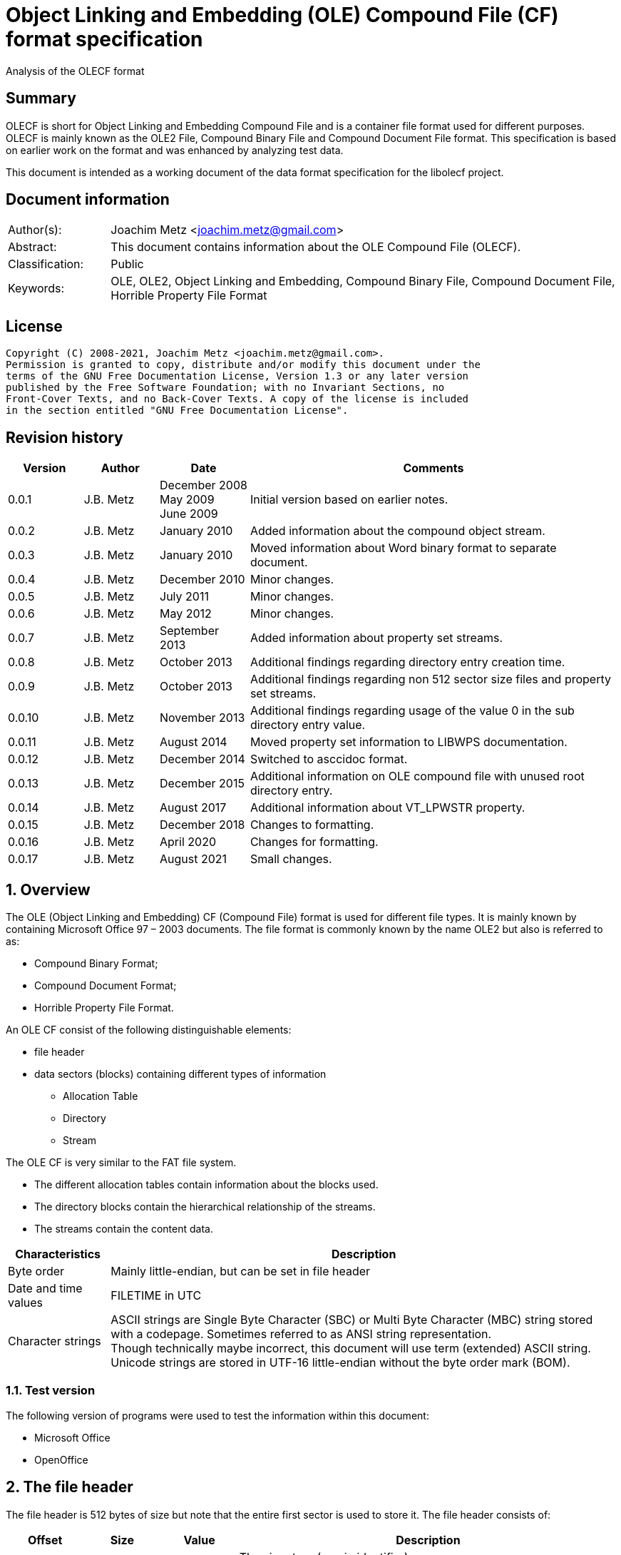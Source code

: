 = Object Linking and Embedding (OLE) Compound File (CF) format specification
Analysis of the OLECF format

:toc:
:toclevels: 4

:numbered!:
[abstract]
== Summary

OLECF is short for Object Linking and Embedding Compound File and is a
container file format used for different purposes. OLECF is mainly known as the
OLE2 File, Compound Binary File and Compound Document File format. This
specification is based on earlier work on the format and was enhanced by
analyzing test data.

This document is intended as a working document of the data format specification
for the libolecf project.

[preface]
== Document information

[cols="1,5"]
|===
| Author(s): | Joachim Metz <joachim.metz@gmail.com>
| Abstract: | This document contains information about the OLE Compound File (OLECF).
| Classification: | Public
| Keywords: | OLE, OLE2, Object Linking and Embedding, Compound Binary File, Compound Document File, Horrible Property File Format
|===

[preface]
== License

....
Copyright (C) 2008-2021, Joachim Metz <joachim.metz@gmail.com>.
Permission is granted to copy, distribute and/or modify this document under the
terms of the GNU Free Documentation License, Version 1.3 or any later version
published by the Free Software Foundation; with no Invariant Sections, no
Front-Cover Texts, and no Back-Cover Texts. A copy of the license is included
in the section entitled "GNU Free Documentation License".
....

[preface]
== Revision history

[cols="1,1,1,5",options="header"]
|===
| Version | Author | Date | Comments
| 0.0.1 | J.B. Metz | December 2008 +
May 2009 +
June 2009 | Initial version based on earlier notes.
| 0.0.2 | J.B. Metz | January 2010 | Added information about the compound object stream.
| 0.0.3 | J.B. Metz | January 2010 | Moved information about Word binary format to separate document.
| 0.0.4 | J.B. Metz | December 2010 | Minor changes.
| 0.0.5 | J.B. Metz | July 2011 | Minor changes.
| 0.0.6 | J.B. Metz | May 2012 | Minor changes.
| 0.0.7 | J.B. Metz | September 2013 | Added information about property set streams.
| 0.0.8 | J.B. Metz | October 2013 | Additional findings regarding directory entry creation time.
| 0.0.9 | J.B. Metz | October 2013 | Additional findings regarding non 512 sector size files and property set streams.
| 0.0.10 | J.B. Metz | November 2013 | Additional findings regarding usage of the value 0 in the sub directory entry value.
| 0.0.11 | J.B. Metz | August 2014 | Moved property set information to LIBWPS documentation.
| 0.0.12 | J.B. Metz | December 2014 | Switched to asccidoc format.
| 0.0.13 | J.B. Metz | December 2015 | Additional information on OLE compound file with unused root directory entry.
| 0.0.14 | J.B. Metz | August 2017 | Additional information about VT_LPWSTR property.
| 0.0.15 | J.B. Metz | December 2018 | Changes to formatting.
| 0.0.16 | J.B. Metz | April 2020 | Changes for formatting.
| 0.0.17 | J.B. Metz | August 2021 | Small changes.
|===

:numbered:
== Overview

The OLE (Object Linking and Embedding) CF (Compound File) format is used for
different file types. It is mainly known by containing Microsoft Office 97 –
2003 documents. The file format is commonly known by the name OLE2 but also is
referred to as:

* Compound Binary Format;
* Compound Document Format;
* Horrible Property File Format.

An OLE CF consist of the following distinguishable elements:

* file header
* data sectors (blocks) containing different types of information
** Allocation Table
** Directory
** Stream

The OLE CF is very similar to the FAT file system.

* The different allocation tables contain information about the blocks used.
* The directory blocks contain the hierarchical relationship of the streams.
* The streams contain the content data.

[cols="1,5",options="header"]
|===
| Characteristics | Description
| Byte order | Mainly little-endian, but can be set in file header
| Date and time values | FILETIME in UTC
| Character strings | ASCII strings are Single Byte Character (SBC) or Multi Byte Character (MBC) string stored with a codepage. Sometimes referred to as ANSI string representation. +
Though technically maybe incorrect, this document will use term (extended) ASCII string. +
Unicode strings are stored in UTF-16 little-endian without the byte order mark (BOM).
|===

=== Test version

The following version of programs were used to test the information within this document:

* Microsoft Office
* OpenOffice

== The file header

The file header is 512 bytes of size but note that the entire first sector is used to store it. The file header consists of:

[cols="1,1,1,5",options="header"]
|===
| Offset | Size | Value | Description
| 0 | 8 | | The signature (magic identifier) +
"\xd0\xcf\x11\xe0\xa1\xb1\x1a\xe1" +
"\x0e\x11\xfc\x0d\xd0\xcf\x11\x0e" +
The latter was used by older beta versions of OLE2 files
| 8 | 16 | | Class identifier (GUID)
| 24 | 2 | | Revision number of the file format +
(minor version)
| 26 | 2 | | Version number of the file format +
(major version)
| 28 | 2 | | Byte order identifier +
\xff\xfe big endian +
\xfe\xff little endian
| 30 | 2 | | Size of a sector in the compound document file in power-of-two
| 32 | 2 | | Size of a short-sector (mini-sector) in the short-stream container stream in power-of-two
| 34 | 2 | 0 | [yellow-background]*Reserved (empty value)*
| 36 | 4 | 0 | [yellow-background]*Reserved (empty value)*
| 40 | 4 | 0 | [yellow-background]*Reserved (empty value)*
| 44 | 4 | | Total number of sectors used for the sector allocation table (SAT). +
The SAT is also referred to as the FAT (chain).
| 48 | 4 | | Sector identifier (SID) of first sector of the directory stream (chain).
| 52 | 4 | 0 | [yellow-background]*Reserved (empty value)*
Used for transactioning
| 56 | 4 | | Minimum size of a standard stream (in bytes, most used size is 4096 bytes), streams smaller than this value are stored as short-streams
| 60 | 4 | | Sector identifier (SID) of first sector of the short-sector allocation table (SSAT). +
The SSAT is also referred to as Mini-FAT.
| 64 | 4 | | Total number of sectors used for the short-sector allocation table (SSAT).
| 68 | 4 | | Sector identifier (SID) of first sector of the master sector allocation table (MSAT). +
The MSAT is also referred to as Double Indirect FAT (DIF).
| 72 | 4 | | Total number of sectors used for the master sector allocation table (MSAT).
| 76 | 109 x 4 = 436 | | First part of the master sector allocation table (MSAT) containing 109 sector identifiers (SIDs).
| 512 | ... | | [yellow-background]*Unknown (empty value)*
|===

=== File format version

[cols="1,1,5",options="header"]
|===
| Major version | Minor version | Description
| 3 | 33 |
| 3 | 62 | Used by Microsoft Office 2010 (14.0)
| 4 | 62 | Used by msninfo.dat
|===

== The allocation table

The OLE CF format contains multiple types of allocation tables:

* the Master Sector Allocation Table (MSAT);
* the Sector Allocation Table (SAT);
* the Short Sector Allocation Table (SSAT).

The allocation table contains an array of entries up to the sector size. An
entry consists of:

[cols="1,1,1,5",options="header"]
|===
| Offset | Size | Value | Description
| 0 | 4 | | Sector identifier (SID)
|===

Certain sector identifiers are used for the following purposes:

[cols="1,5",options="header"]
|===
| Sector identifier | Description
| 0xfffffffc (-4) | Marks the sector as used for the MSAT
| 0xfffffffd (-3) | Marks the sector as used for the SAT
| 0xfffffffe (-2) | Marks the sector as the end of the sector (FAT) chain
| 0xffffffff (-1) | Marks the sector as unused (free)
|===

The actual file offset for a SID can be determined as following:
....
file offset = ( SID + 1 ) x sector size
....

The SID needs to be corrected by 1 to account for the first sector that
contains the file header.

=== Master Sector Allocation Table (MSAT)

The MSAT start at offset 76 in the file header. The MSAT contains sector
identifiers (SID) that refer to where SAT sector are situated in the OLE CF. In
the file header there is room for 109 SID and [yellow-background]*last SID
does not point to the next MSAT sector as in the MSAT sectors.*

The MSAT does not contain a end of chain value, non used SIDs are marked as
unused.

If the MSAT is larger than 109 SIDs additional MSAT sectors are used. The first
MSAT sector can be found by the SID at offset 68 in the file header. It
contains 0xfffffffe if the OLE CF does not contain any additional MSAT sectors.
The MSAT sector contains similar data as the MSAT in the file header except
that the last SID in the sector is used to point to the next MSAT sector. This
value should be 0xfffffffe is the sector is the last sector in the MSAT chain.

The number of SIDs in a MSAT sector can be determined as following:
....
number of SIDs = ( sector size / 4 ) - 1
....

=== Sector Allocation Table (SAT)

The SAT sectors can be determined by the MSAT. The SAT contains chains of
sector identifiers (SID) that refer to the next sector in the chain or the end
of the chain. A SID chain contains the sequence of sectors in a stream.

The number of SIDs in a SAT sector can be determined as following:
....
number of SIDs = ( sector size / 4 )
....

=== Short Sector Allocation Table (SSAT)

The SSAT sectors can be determined by the MSAT. The SAT contains chains of
sector identifiers (SID) that refer to the next sector in the chain or the end
of the chain. A SID chain contains the sequence of sectors in a stream.

The number of SIDs in a SSAT sector can be determined as following:
....
number of SIDs = ( sector size / 4 )
....

== The directory

The directory consists of multiple entries.

A directory entry is 128 bytes of size and consists of:

[cols="1,1,1,5",options="header"]
|===
| Offset | Size | Value | Description
| 0 | 64 | | The directory name in UTF-16 without the byte order mark (BOM) but with an end-of-string character
| 64 | 2 | | The byte size of the directory name including the end-of-string character +
a name of 4 characters has a size of 10 +
( 4 + 1 ) x 2 = 10
| 66 | 1 | | The type of the directory entry +
See section: <<directory_entry_types,Directory entry types>>
| 67 | 1 | | The node color of the directory entry. +
It refers to the color of the node in a red-black tree. +
0x00 red +
0x01 black
| 68 | 4 | | The directory identifier of the previous directory entry +
The value is -1 if no previous directory entry is present
| 72 | 4 | | The directory identifier of the next directory entry +
The value is -1 if no next directory entry is present
| 76 | 4 | | The directory identifier of the sub directory entry +
The value is -1 if no sub directory entry is present.
| 80 | 16 | | Class identifier
| 96 | 4 | | User flags
| 100 | 8 | | Creation time +
Contains a FILETIME
| 108 | 8 | | Modification time +
Contains a FILETIME
| 116 | 4 | | Sector identifier (SID) of the first sector of the directory +
Refers to the SID of a stream or the SID of short-stream container stream
| 120 | 4 | | The byte size of the directory +
Refers to the size of a stream or the size of a short-stream container stream
| 124 | 4 | | [yellow-background]*Reserved*
|===

[NOTE]
In Office template OLECF files the creation time can be set to -1
(0xffffffffffffffff). It is unknown what this value should represent. This
behavior has not been observed for the modification time.

[NOTE]
Some OLECF files can also use 0 to indicate there is no sub directory entry.
The approach libolecf as of version 20131108 uses to handle this scenario is to
check if directory entry 0 is the Root Entry and do not allow the sub directory
entry to be set multiple times if not 0.

[yellow-background]*Is there a difference in how empty directory entries are stored?*
....
00000000: 00 00 00 00 00 00 00 00  00 00 00 00 00 00 00 00   ........ ........
00000010: 00 00 00 00 00 00 00 00  00 00 00 00 00 00 00 00   ........ ........
00000020: 00 00 00 00 00 00 00 00  00 00 00 00 00 00 00 00   ........ ........
00000030: 00 00 00 00 00 00 00 00  00 00 00 00 00 00 00 00   ........ ........
00000040: 00 00 00 00 ff ff ff ff  ff ff ff ff ff ff ff ff   ........ ........
00000050: 00 00 00 00 00 00 00 00  00 00 00 00 00 00 00 00   ........ ........
00000060: 00 00 00 00 00 00 00 00  00 00 00 00 00 00 00 00   ........ ........
00000070: 00 00 00 00 fe ff ff ff  00 00 00 00 00 00 00 00   ........ ........
....

[NOTE]
Some OLECF files do not have directory entries at all.

=== [[directory_entry_types]]Directory entry types

[cols="1,1,5",options="header"]
|===
| Value | Identifier | Description
| 0x00 | | empty
| 0x01 | | storage
| 0x02 | | stream
| 0x03 | | lock bytes
| 0x04 | | property
| 0x05 | | root storage
|===

=== Root directory

A directory with the name "RootEntry" should be the first directory entry in
the directory chain (stream). The root directory should have a type of 0x05.
Some older implementations of OLE CF only store the name "R".

[NOTE]
There does not necessary need to be a root directory entry, assuming the OLE CF
has no directory entries at all, or the root directory entry can be marked
unused.

=== Short-sector streams

When the size of a stream is smaller than the minimum size of a standard stream
the data of that stream is stored in the short-sector stream. The size and the
sector identifier of the short-sector stream is stored in the root directory.

[yellow-background]*TODO: describe how to determine the file offset of a SSAT identifier (SSID)?*

The actual file offset for a SSID can be determined as following:
....
file offset = ( SSID x short-sector size ) + offset short-sector stream
....

=== Shared property streams

[yellow-background]*All shared property sets are identified by a stream or
storage name with the prefix "\005" (or 0x05) to show that it is a property set
that can be shared among applications. The Summary Information property set is
no exception. The name of the stream that contains the Summary Information
property set is: "\005SummaryInformation"*

== Compound object stream

[yellow-background]*The object stream contains binary data for embedded
objects. Word has no knowledge of the contents of this stream.*

The compound object specifies the Clipboard Format and the display name of the
linked object or embedded object. The compound object stream has the name
"\1CompObj". A compound object consists of:

* the compound object header
* the compound object stream

[cols="1,5",options="header"]
|===
| Characteristics | Description
| Byte order | [yellow-background]*Dependent on the byte order in the OLECF file header?*
| Date and time values |
| Character strings | ASCII strings are Single Byte Character (SBC) or Multi Byte Character (MBC) string stored with a codepage. Sometimes referred to as ANSI string representation. +
Though technically maybe incorrect, this document will use term (extended) ASCII string. +
Unicode strings are stored in UTF-16 little-endian without the byte order mark (BOM).
|===

=== The compound object header

The compound object header 28 bytes of size and consists of:

[cols="1,1,1,5",options="header"]
|===
| Offset | Size | Value | Description
| 0 | 4 | 0 | [yellow-background]*Unknown (Reserved)* +
[yellow-background]*16-bit 1 followed by 0xfe 0xff (little-endian)*
| 4 | 4 | | [yellow-background]*Unknown (Version)*
| 8 | 20 | [yellow-background]*Unknown (Reserved)* +
[yellow-background]*32-bit -1 followed by a GUID*
|===

=== The compound object stream

The compound object stream is variable of size and consists of:

[cols="1,1,1,5",options="header"]
|===
| Offset | Size | Value | Description
| 0 | 4 | | User type string size
| 4 | ... | | User type string +
extended ASCII string terminated by an end-of-string character
| ... | 4 | | Clipboard format data size +
0xfffffffe => 4 bytes standard clipboard format identifier +
0xffffffff => 4 bytes standard clipboard format identifier +
1 to 0x190 => registered clipboard format identifier data size +
0 => no data present
| ... | ... | | Clipboard format data +
A 4 byte standard clipboard format identifier or an extended ASCII string terminated by an end-of-string character contain the the name of a registered clipboard format identifier.
| ... | 4 | | Reserved string size +
If this value is 0 or > 0x28 the remainder of the compound object stream should be ignored
| ... | ... | | Reserved string +
extended ASCII string terminated by an end-of-string character
| ... | 4 | | Unicode marker +
If this value is not 0x71b239f4 the remainder of the compound object stream should be ignored
| ... | 4 | | Unicode user type string size
| ... | ... | | Unicode user type string +
UTF-16 little-endian string terminated by an end-of-string character
| ... | 4 | | Unicode clipboard format data size +
0xfffffffe => 4 bytes standard clipboard format identifier +
0xffffffff => 4 bytes standard clipboard format identifier +
1 to 0xfffffffd => registered clipboard format identifier data size +
0 => no data present
| ... | ... | | Unicode clipboard format data +
A 4 byte standard clipboard format identifier or an extended ASCII string terminated by an end-of-string character contain the the name of a registered clipboard format identifier.
| ... | 4 | | Unicode reserved string size
| ... | ... | | Unicode reserved string +
UTF-16 little-endian string terminated by an end-of-string character
|===

==== Standard clipboard format identifiers


[cols="1,1,5",options="header"]
|===
| Value | Identifier | Description
| 0x00000002 | CF_BITMAP | Bitmap16 Object structure (BMP)
| 0x00000003 | CF_METAFILEPICT | Windows Metafile (WMF)
| | |
| 0x00000008 | CF_DIB | Device Independent Bitmap Object structure (WMF DIB)
| | |
| 0x0000000e | CF_ENHMETAFILE | Enhanced Metafile (EMF)
|===

==== Registered clipboard format identifiers

[yellow-background]*TODO*

== Property set streams

Certain streams are property set streams. These streams contain information
defined as properties. A property set stream consists of:

* the property set header
* the property set section list
* multiple the property set sections consisting of
** the property set section header
** the property set properties list
** multiple property set properties

[cols="1,5",options="header"]
|===
| Characteristics | Description
| Byte order | Dependent on the byte order value in the property set header
| Date and time values |
| Character strings | ASCII strings are Single Byte Character (SBC) or Multi Byte Character (MBC) string stored with a codepage. Sometimes referred to as ANSI string representation. +
Though technically maybe incorrect, this document will use term (extended) ASCII string. +
Unicode strings are stored in UTF-16 little-endian without the byte order mark (BOM).
|===

=== The property set header

The property set header is 28 bytes of size and consists of:

[cols="1,1,1,5",options="header"]
|===
| Offset | Size | Value | Description
| 0 | 2 | | The byte order +
\xff\xfe big endian +
\xfe\xff little endian
| 2 | 2 | | The format
| 4 | 4 | | The system version +
The upper 16-bit contain the operating platform type +
[yellow-background]*0x0000 for Win16* +
[yellow-background]*0x0001 for Macintosh* +
[yellow-background]*0x0002 for Win32*
| 8 | 16 | | The class identifier
| 24 | 4 | | The number of sections in the stream
|===

=== The property set section list

The property set header is followed by the property set section list entries. A
property set section list entry is 20 bytes of size and consists of:

[cols="1,1,1,5",options="header"]
|===
| Offset | Size | Value | Description
| 0 | 16 | | The class identifier
| 16 | 4 | | The offset relative from the start of the property set header
|===

==== The property set class identifier

The following property set identifiers are known to be used. For more
information about the property sets and values see: https://github.com/libyal/libfwps/blob/master/documentation/Windows%20Property%20Store%20format.asciidoc[[LIBFWPS\]].

[cols="1,1",options="header"]
|===
| Class identifier | Description
| f29f85e0-4ff9-1068-ab91-08002b27b3d9 | Summary information +
(FMTID_SummaryInformation)
| d5cdd502-2e9c-101b-9397-08002b2cf9ae | Document summary information +
(FMTID_DocSummaryInformation)
|===

=== The property set section header

A property set section header is 8 bytes of size and consists of:

[cols="1,1,1,5",options="header"]
|===
| Offset | Size | Value | Description
| 0 | 4 | | The properties data size
| 4 | 4 | | The number of properties in the section
|===

=== The property set section property list

The property set section header is followed by the property set section
property list entries. A property set section property list entry is 8 bytes of
size and consists of:

[cols="1,1,1,5",options="header"]
|===
| Offset | Size | Value | Description
| 0 | 4 | | The property identifier
| 4 | 4 | | The property data offset +
The offset is relative from the start of the property set section header
|===

=== The property set section property

The property set section property list is followed by the property set section
properties. A property set section property is variable of size and consists of:

[cols="1,1,1,5",options="header"]
|===
| Offset | Size | Value | Description
| 0 | 4 | | The property value type +
Contains an OLE defines property (variant) types. Also see https://github.com/libyal/libfole/blob/master/documentation/OLE%20definitions.asciidoc[[LIBFOLE\]].
| 4 | ... | | The property value data
|===

[NOTE] The size of a VT_LPWSTR is stored as number of characters.

== Notes

There are multiple type of data sectors
* MSAT sector (marked by 0xfffffffd (-3) in the SAT) +
Consist of ( sector size / 4 ) MSAT sector values
* SAT sector (marked by 0xfffffffc (-4) in the SAT) +
Consist of ( sector size / 4 ) SAT sector values
* directory sector +
Consists of ( sector size / short-sector size ) directory entries
* empty sector (marked by 0xffffffff (-1) in the SAT)
* other sector (marked by a positive value in the SAT)

an 0xfffffffe (-2) in the SAT marks end of chain

msinfo.exe
http://msdn.microsoft.com/en-us/library/windows/desktop/aa370310(v=vs.85).aspx

:numbered!:
[appendix]
== References

[cols="1,5",options="header"]
|===
| Title: | DIG2000 File format proposal – Appendix A
| Author(s): | Digital Imaging Group
| URL: | http://www.i3a.org/pdf/wg1n1017.pdf
| Date: | October 30, 1998
|===

[cols="1,5",options="header"]
|===
| Title: | OpenOffice - Microsoft Compound Document File Format
| Author(s): | Daniel Rentz
| URL: | http://sc.openoffice.org/compdocfileformat.pdf
| Date: | August 30, 2004
|===

[cols="1,5",options="header"]
|===
| Title: | Advanced Authoring Format (AAF) Low-Level Container Specification v1.0.1
| Author(s): | AAF Association
| URL: | http://sourceforge.net/projects/aaf/
| Date: | 2004
|===

[cols="1,5",options="header"]
|===
| Title: | Windows Compound Binary File Format Specification
| Author(s): | Microsoft
| URL: | http://download.microsoft.com/download/0/B/E/0BE8BDD7-E5E8-422A-ABFD-4342ED7AD886/WindowsCompoundBinaryFileFormatSpecification.pdf
| Date: | 2007
|===

`[LIBFOLE]`

[cols="1,5",options="header"]
|===
| Title: | Object Linking and Embedding (OLE) definitions
| Author(s): | Joachim Metz
| Date: | September 2009
| URL: | https://github.com/libyal/libfole/blob/master/documentation/OLE%20definitions.asciidoc
|===

`[LIBFWPS]`

[cols="1,5",options="header"]
|===
| Title: | Windows Property Store format
| Author(s): | Joachim Metz
| Date: | June 2013
| URL: | https://github.com/libyal/libfwps/blob/master/documentation/Windows%20Property%20Store%20format.asciidoc
|===

`[MSDN]`

[cols="1,5",options="header"]
|===
| Title: | Microsoft Developer Network
| URL: | http://msdn.microsoft.com/
|===

[cols="1,5",options="header"]
|===
| Title: | The Summary Information Property Set
| URL: | http://msdn.microsoft.com/en-us/library/aa380376(VS.85).aspx +
http://msdn.microsoft.com/en-us/library/windows/desktop/aa380376%28v=vs.85%29.aspx
|===

[cols="1,5",options="header"]
|===
| Title: | Summary Information Stream Property Set
| URL: | http://msdn.microsoft.com/en-us/library/aa372045.aspx
|===

[cols="1,5",options="header"]
|===
| Title: | SummaryInformation
| URL: | http://msdn.microsoft.com/en-us/library/dd942545.aspx
|===

[cols="1,5",options="header"]
|===
| Title: | PIDSI
| URL: | http://msdn.microsoft.com/en-us/library/dd925819%28v=office.12%29.aspx
|===

[cols="1,5",options="header"]
|===
| Title: | PIDDSI
| URL: | http://msdn.microsoft.com/en-us/library/dd945671%28v=office.12%29.aspx
|===

`[MS-OLEPS]`

[cols="1,5",options="header"]
|===
| Title: | `[MS-OLEPS]` Object Linking and Embedding (OLE) Property Set Data Structures
| URL: | http://msdn.microsoft.com/
| Date: | August 12, 2009
|===

`[MS-OLEDS]`

[cols="1,5",options="header"]
|===
| Title: | `[MS-OLEDS]` Object Linking and Embedding (OLE) Data Structures Structures
| URL: | http://msdn.microsoft.com/
| Date: | December 18, 2009
|===

[appendix]
== GNU Free Documentation License

Version 1.3, 3 November 2008
Copyright © 2000, 2001, 2002, 2007, 2008 Free Software Foundation, Inc.
<http://fsf.org/>

Everyone is permitted to copy and distribute verbatim copies of this license
document, but changing it is not allowed.

=== 0. PREAMBLE

The purpose of this License is to make a manual, textbook, or other functional
and useful document "free" in the sense of freedom: to assure everyone the
effective freedom to copy and redistribute it, with or without modifying it,
either commercially or noncommercially. Secondarily, this License preserves for
the author and publisher a way to get credit for their work, while not being
considered responsible for modifications made by others.

This License is a kind of "copyleft", which means that derivative works of the
document must themselves be free in the same sense. It complements the GNU
General Public License, which is a copyleft license designed for free software.

We have designed this License in order to use it for manuals for free software,
because free software needs free documentation: a free program should come with
manuals providing the same freedoms that the software does. But this License is
not limited to software manuals; it can be used for any textual work,
regardless of subject matter or whether it is published as a printed book. We
recommend this License principally for works whose purpose is instruction or
reference.

=== 1. APPLICABILITY AND DEFINITIONS

This License applies to any manual or other work, in any medium, that contains
a notice placed by the copyright holder saying it can be distributed under the
terms of this License. Such a notice grants a world-wide, royalty-free license,
unlimited in duration, to use that work under the conditions stated herein. The
"Document", below, refers to any such manual or work. Any member of the public
is a licensee, and is addressed as "you". You accept the license if you copy,
modify or distribute the work in a way requiring permission under copyright law.

A "Modified Version" of the Document means any work containing the Document or
a portion of it, either copied verbatim, or with modifications and/or
translated into another language.

A "Secondary Section" is a named appendix or a front-matter section of the
Document that deals exclusively with the relationship of the publishers or
authors of the Document to the Document's overall subject (or to related
matters) and contains nothing that could fall directly within that overall
subject. (Thus, if the Document is in part a textbook of mathematics, a
Secondary Section may not explain any mathematics.) The relationship could be a
matter of historical connection with the subject or with related matters, or of
legal, commercial, philosophical, ethical or political position regarding them.

The "Invariant Sections" are certain Secondary Sections whose titles are
designated, as being those of Invariant Sections, in the notice that says that
the Document is released under this License. If a section does not fit the
above definition of Secondary then it is not allowed to be designated as
Invariant. The Document may contain zero Invariant Sections. If the Document
does not identify any Invariant Sections then there are none.

The "Cover Texts" are certain short passages of text that are listed, as
Front-Cover Texts or Back-Cover Texts, in the notice that says that the
Document is released under this License. A Front-Cover Text may be at most 5
words, and a Back-Cover Text may be at most 25 words.

A "Transparent" copy of the Document means a machine-readable copy, represented
in a format whose specification is available to the general public, that is
suitable for revising the document straightforwardly with generic text editors
or (for images composed of pixels) generic paint programs or (for drawings)
some widely available drawing editor, and that is suitable for input to text
formatters or for automatic translation to a variety of formats suitable for
input to text formatters. A copy made in an otherwise Transparent file format
whose markup, or absence of markup, has been arranged to thwart or discourage
subsequent modification by readers is not Transparent. An image format is not
Transparent if used for any substantial amount of text. A copy that is not
"Transparent" is called "Opaque".

Examples of suitable formats for Transparent copies include plain ASCII without
markup, Texinfo input format, LaTeX input format, SGML or XML using a publicly
available DTD, and standard-conforming simple HTML, PostScript or PDF designed
for human modification. Examples of transparent image formats include PNG, XCF
and JPG. Opaque formats include proprietary formats that can be read and edited
only by proprietary word processors, SGML or XML for which the DTD and/or
processing tools are not generally available, and the machine-generated HTML,
PostScript or PDF produced by some word processors for output purposes only.

The "Title Page" means, for a printed book, the title page itself, plus such
following pages as are needed to hold, legibly, the material this License
requires to appear in the title page. For works in formats which do not have
any title page as such, "Title Page" means the text near the most prominent
appearance of the work's title, preceding the beginning of the body of the text.

The "publisher" means any person or entity that distributes copies of the
Document to the public.

A section "Entitled XYZ" means a named subunit of the Document whose title
either is precisely XYZ or contains XYZ in parentheses following text that
translates XYZ in another language. (Here XYZ stands for a specific section
name mentioned below, such as "Acknowledgements", "Dedications",
"Endorsements", or "History".) To "Preserve the Title" of such a section when
you modify the Document means that it remains a section "Entitled XYZ"
according to this definition.

The Document may include Warranty Disclaimers next to the notice which states
that this License applies to the Document. These Warranty Disclaimers are
considered to be included by reference in this License, but only as regards
disclaiming warranties: any other implication that these Warranty Disclaimers
may have is void and has no effect on the meaning of this License.

=== 2. VERBATIM COPYING

You may copy and distribute the Document in any medium, either commercially or
noncommercially, provided that this License, the copyright notices, and the
license notice saying this License applies to the Document are reproduced in
all copies, and that you add no other conditions whatsoever to those of this
License. You may not use technical measures to obstruct or control the reading
or further copying of the copies you make or distribute. However, you may
accept compensation in exchange for copies. If you distribute a large enough
number of copies you must also follow the conditions in section 3.

You may also lend copies, under the same conditions stated above, and you may
publicly display copies.

=== 3. COPYING IN QUANTITY

If you publish printed copies (or copies in media that commonly have printed
covers) of the Document, numbering more than 100, and the Document's license
notice requires Cover Texts, you must enclose the copies in covers that carry,
clearly and legibly, all these Cover Texts: Front-Cover Texts on the front
cover, and Back-Cover Texts on the back cover. Both covers must also clearly
and legibly identify you as the publisher of these copies. The front cover must
present the full title with all words of the title equally prominent and
visible. You may add other material on the covers in addition. Copying with
changes limited to the covers, as long as they preserve the title of the
Document and satisfy these conditions, can be treated as verbatim copying in
other respects.

If the required texts for either cover are too voluminous to fit legibly, you
should put the first ones listed (as many as fit reasonably) on the actual
cover, and continue the rest onto adjacent pages.

If you publish or distribute Opaque copies of the Document numbering more than
100, you must either include a machine-readable Transparent copy along with
each Opaque copy, or state in or with each Opaque copy a computer-network
location from which the general network-using public has access to download
using public-standard network protocols a complete Transparent copy of the
Document, free of added material. If you use the latter option, you must take
reasonably prudent steps, when you begin distribution of Opaque copies in
quantity, to ensure that this Transparent copy will remain thus accessible at
the stated location until at least one year after the last time you distribute
an Opaque copy (directly or through your agents or retailers) of that edition
to the public.

It is requested, but not required, that you contact the authors of the Document
well before redistributing any large number of copies, to give them a chance to
provide you with an updated version of the Document.

=== 4. MODIFICATIONS

You may copy and distribute a Modified Version of the Document under the
conditions of sections 2 and 3 above, provided that you release the Modified
Version under precisely this License, with the Modified Version filling the
role of the Document, thus licensing distribution and modification of the
Modified Version to whoever possesses a copy of it. In addition, you must do
these things in the Modified Version:

A. Use in the Title Page (and on the covers, if any) a title distinct from that
of the Document, and from those of previous versions (which should, if there
were any, be listed in the History section of the Document). You may use the
same title as a previous version if the original publisher of that version
gives permission.

B. List on the Title Page, as authors, one or more persons or entities
responsible for authorship of the modifications in the Modified Version,
together with at least five of the principal authors of the Document (all of
its principal authors, if it has fewer than five), unless they release you from
this requirement.

C. State on the Title page the name of the publisher of the Modified Version,
as the publisher.

D. Preserve all the copyright notices of the Document.

E. Add an appropriate copyright notice for your modifications adjacent to the
other copyright notices.

F. Include, immediately after the copyright notices, a license notice giving
the public permission to use the Modified Version under the terms of this
License, in the form shown in the Addendum below.

G. Preserve in that license notice the full lists of Invariant Sections and
required Cover Texts given in the Document's license notice.

H. Include an unaltered copy of this License.

I. Preserve the section Entitled "History", Preserve its Title, and add to it
an item stating at least the title, year, new authors, and publisher of the
Modified Version as given on the Title Page. If there is no section Entitled
"History" in the Document, create one stating the title, year, authors, and
publisher of the Document as given on its Title Page, then add an item
describing the Modified Version as stated in the previous sentence.

J. Preserve the network location, if any, given in the Document for public
access to a Transparent copy of the Document, and likewise the network
locations given in the Document for previous versions it was based on. These
may be placed in the "History" section. You may omit a network location for a
work that was published at least four years before the Document itself, or if
the original publisher of the version it refers to gives permission.

K. For any section Entitled "Acknowledgements" or "Dedications", Preserve the
Title of the section, and preserve in the section all the substance and tone of
each of the contributor acknowledgements and/or dedications given therein.

L. Preserve all the Invariant Sections of the Document, unaltered in their text
and in their titles. Section numbers or the equivalent are not considered part
of the section titles.

M. Delete any section Entitled "Endorsements". Such a section may not be
included in the Modified Version.

N. Do not retitle any existing section to be Entitled "Endorsements" or to
conflict in title with any Invariant Section.

O. Preserve any Warranty Disclaimers.

If the Modified Version includes new front-matter sections or appendices that
qualify as Secondary Sections and contain no material copied from the Document,
you may at your option designate some or all of these sections as invariant. To
do this, add their titles to the list of Invariant Sections in the Modified
Version's license notice. These titles must be distinct from any other section
titles.

You may add a section Entitled "Endorsements", provided it contains nothing but
endorsements of your Modified Version by various parties—for example,
statements of peer review or that the text has been approved by an organization
as the authoritative definition of a standard.

You may add a passage of up to five words as a Front-Cover Text, and a passage
of up to 25 words as a Back-Cover Text, to the end of the list of Cover Texts
in the Modified Version. Only one passage of Front-Cover Text and one of
Back-Cover Text may be added by (or through arrangements made by) any one
entity. If the Document already includes a cover text for the same cover,
previously added by you or by arrangement made by the same entity you are
acting on behalf of, you may not add another; but you may replace the old one,
on explicit permission from the previous publisher that added the old one.

The author(s) and publisher(s) of the Document do not by this License give
permission to use their names for publicity for or to assert or imply
endorsement of any Modified Version.

=== 5. COMBINING DOCUMENTS

You may combine the Document with other documents released under this License,
under the terms defined in section 4 above for modified versions, provided that
you include in the combination all of the Invariant Sections of all of the
original documents, unmodified, and list them all as Invariant Sections of your
combined work in its license notice, and that you preserve all their Warranty
Disclaimers.

The combined work need only contain one copy of this License, and multiple
identical Invariant Sections may be replaced with a single copy. If there are
multiple Invariant Sections with the same name but different contents, make the
title of each such section unique by adding at the end of it, in parentheses,
the name of the original author or publisher of that section if known, or else
a unique number. Make the same adjustment to the section titles in the list of
Invariant Sections in the license notice of the combined work.

In the combination, you must combine any sections Entitled "History" in the
various original documents, forming one section Entitled "History"; likewise
combine any sections Entitled "Acknowledgements", and any sections Entitled
"Dedications". You must delete all sections Entitled "Endorsements".

=== 6. COLLECTIONS OF DOCUMENTS

You may make a collection consisting of the Document and other documents
released under this License, and replace the individual copies of this License
in the various documents with a single copy that is included in the collection,
provided that you follow the rules of this License for verbatim copying of each
of the documents in all other respects.

You may extract a single document from such a collection, and distribute it
individually under this License, provided you insert a copy of this License
into the extracted document, and follow this License in all other respects
regarding verbatim copying of that document.

=== 7. AGGREGATION WITH INDEPENDENT WORKS

A compilation of the Document or its derivatives with other separate and
independent documents or works, in or on a volume of a storage or distribution
medium, is called an "aggregate" if the copyright resulting from the
compilation is not used to limit the legal rights of the compilation's users
beyond what the individual works permit. When the Document is included in an
aggregate, this License does not apply to the other works in the aggregate
which are not themselves derivative works of the Document.

If the Cover Text requirement of section 3 is applicable to these copies of the
Document, then if the Document is less than one half of the entire aggregate,
the Document's Cover Texts may be placed on covers that bracket the Document
within the aggregate, or the electronic equivalent of covers if the Document is
in electronic form. Otherwise they must appear on printed covers that bracket
the whole aggregate.

=== 8. TRANSLATION

Translation is considered a kind of modification, so you may distribute
translations of the Document under the terms of section 4. Replacing Invariant
Sections with translations requires special permission from their copyright
holders, but you may include translations of some or all Invariant Sections in
addition to the original versions of these Invariant Sections. You may include
a translation of this License, and all the license notices in the Document, and
any Warranty Disclaimers, provided that you also include the original English
version of this License and the original versions of those notices and
disclaimers. In case of a disagreement between the translation and the original
version of this License or a notice or disclaimer, the original version will
prevail.

If a section in the Document is Entitled "Acknowledgements", "Dedications", or
"History", the requirement (section 4) to Preserve its Title (section 1) will
typically require changing the actual title.

=== 9. TERMINATION

You may not copy, modify, sublicense, or distribute the Document except as
expressly provided under this License. Any attempt otherwise to copy, modify,
sublicense, or distribute it is void, and will automatically terminate your
rights under this License.

However, if you cease all violation of this License, then your license from a
particular copyright holder is reinstated (a) provisionally, unless and until
the copyright holder explicitly and finally terminates your license, and (b)
permanently, if the copyright holder fails to notify you of the violation by
some reasonable means prior to 60 days after the cessation.

Moreover, your license from a particular copyright holder is reinstated
permanently if the copyright holder notifies you of the violation by some
reasonable means, this is the first time you have received notice of violation
of this License (for any work) from that copyright holder, and you cure the
violation prior to 30 days after your receipt of the notice.

Termination of your rights under this section does not terminate the licenses
of parties who have received copies or rights from you under this License. If
your rights have been terminated and not permanently reinstated, receipt of a
copy of some or all of the same material does not give you any rights to use it.

=== 10. FUTURE REVISIONS OF THIS LICENSE

The Free Software Foundation may publish new, revised versions of the GNU Free
Documentation License from time to time. Such new versions will be similar in
spirit to the present version, but may differ in detail to address new problems
or concerns. See http://www.gnu.org/copyleft/.

Each version of the License is given a distinguishing version number. If the
Document specifies that a particular numbered version of this License "or any
later version" applies to it, you have the option of following the terms and
conditions either of that specified version or of any later version that has
been published (not as a draft) by the Free Software Foundation. If the
Document does not specify a version number of this License, you may choose any
version ever published (not as a draft) by the Free Software Foundation. If the
Document specifies that a proxy can decide which future versions of this
License can be used, that proxy's public statement of acceptance of a version
permanently authorizes you to choose that version for the Document.

=== 11. RELICENSING

"Massive Multiauthor Collaboration Site" (or "MMC Site") means any World Wide
Web server that publishes copyrightable works and also provides prominent
facilities for anybody to edit those works. A public wiki that anybody can edit
is an example of such a server. A "Massive Multiauthor Collaboration" (or
"MMC") contained in the site means any set of copyrightable works thus
published on the MMC site.

"CC-BY-SA" means the Creative Commons Attribution-Share Alike 3.0 license
published by Creative Commons Corporation, a not-for-profit corporation with a
principal place of business in San Francisco, California, as well as future
copyleft versions of that license published by that same organization.

"Incorporate" means to publish or republish a Document, in whole or in part, as
part of another Document.

An MMC is "eligible for relicensing" if it is licensed under this License, and
if all works that were first published under this License somewhere other than
this MMC, and subsequently incorporated in whole or in part into the MMC, (1)
had no cover texts or invariant sections, and (2) were thus incorporated prior
to November 1, 2008.

The operator of an MMC Site may republish an MMC contained in the site under
CC-BY-SA on the same site at any time before August 1, 2009, provided the MMC
is eligible for relicensing.

